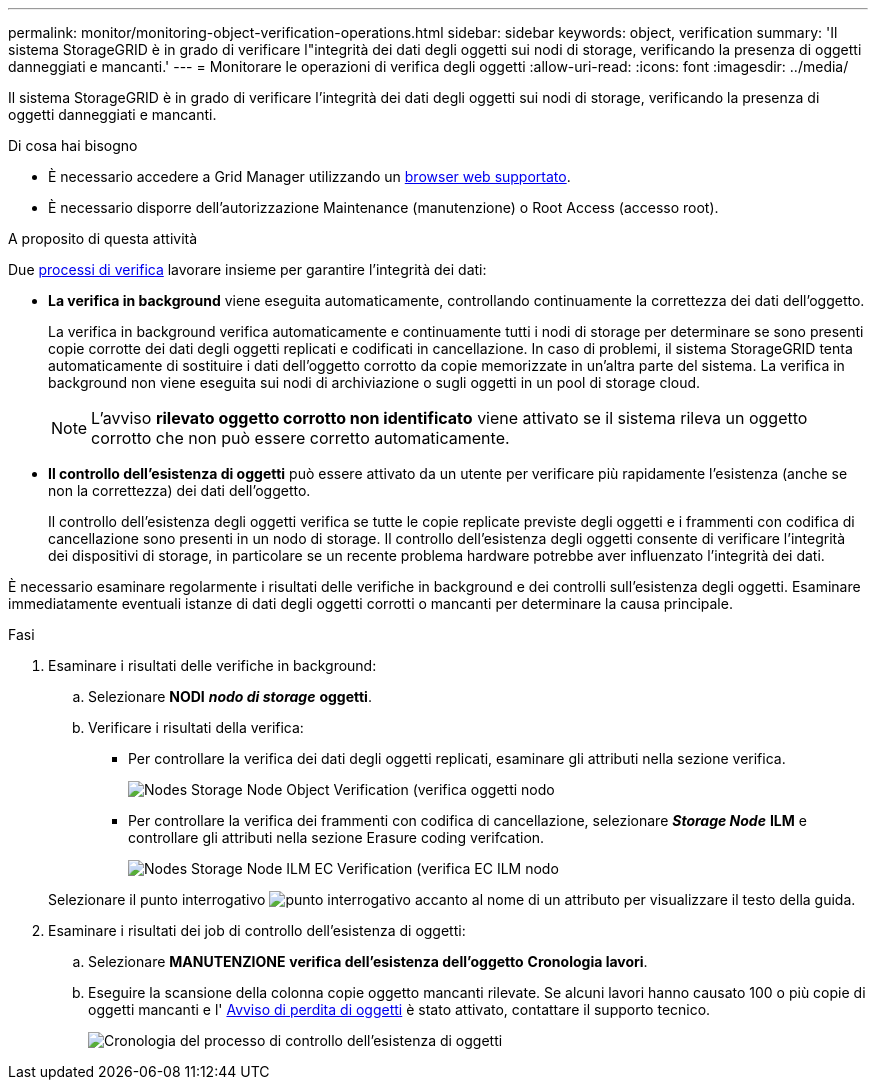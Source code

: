 ---
permalink: monitor/monitoring-object-verification-operations.html 
sidebar: sidebar 
keywords: object, verification 
summary: 'Il sistema StorageGRID è in grado di verificare l"integrità dei dati degli oggetti sui nodi di storage, verificando la presenza di oggetti danneggiati e mancanti.' 
---
= Monitorare le operazioni di verifica degli oggetti
:allow-uri-read: 
:icons: font
:imagesdir: ../media/


[role="lead"]
Il sistema StorageGRID è in grado di verificare l'integrità dei dati degli oggetti sui nodi di storage, verificando la presenza di oggetti danneggiati e mancanti.

.Di cosa hai bisogno
* È necessario accedere a Grid Manager utilizzando un xref:../admin/web-browser-requirements.adoc[browser web supportato].
* È necessario disporre dell'autorizzazione Maintenance (manutenzione) o Root Access (accesso root).


.A proposito di questa attività
Due xref:verifying-object-integrity.adoc[processi di verifica] lavorare insieme per garantire l'integrità dei dati:

* *La verifica in background* viene eseguita automaticamente, controllando continuamente la correttezza dei dati dell'oggetto.
+
La verifica in background verifica automaticamente e continuamente tutti i nodi di storage per determinare se sono presenti copie corrotte dei dati degli oggetti replicati e codificati in cancellazione. In caso di problemi, il sistema StorageGRID tenta automaticamente di sostituire i dati dell'oggetto corrotto da copie memorizzate in un'altra parte del sistema. La verifica in background non viene eseguita sui nodi di archiviazione o sugli oggetti in un pool di storage cloud.

+

NOTE: L'avviso *rilevato oggetto corrotto non identificato* viene attivato se il sistema rileva un oggetto corrotto che non può essere corretto automaticamente.

* *Il controllo dell'esistenza di oggetti* può essere attivato da un utente per verificare più rapidamente l'esistenza (anche se non la correttezza) dei dati dell'oggetto.
+
Il controllo dell'esistenza degli oggetti verifica se tutte le copie replicate previste degli oggetti e i frammenti con codifica di cancellazione sono presenti in un nodo di storage. Il controllo dell'esistenza degli oggetti consente di verificare l'integrità dei dispositivi di storage, in particolare se un recente problema hardware potrebbe aver influenzato l'integrità dei dati.



È necessario esaminare regolarmente i risultati delle verifiche in background e dei controlli sull'esistenza degli oggetti. Esaminare immediatamente eventuali istanze di dati degli oggetti corrotti o mancanti per determinare la causa principale.

.Fasi
. Esaminare i risultati delle verifiche in background:
+
.. Selezionare *NODI* *_nodo di storage_* *oggetti*.
.. Verificare i risultati della verifica:
+
*** Per controllare la verifica dei dati degli oggetti replicati, esaminare gli attributi nella sezione verifica.
+
image::../media/nodes_storage_node_object_verification.png[Nodes Storage Node Object Verification (verifica oggetti nodo]

*** Per controllare la verifica dei frammenti con codifica di cancellazione, selezionare *_Storage Node_* *ILM* e controllare gli attributi nella sezione Erasure coding verifcation.
+
image::../media/nodes_storage_node_ilm_ec_verification.png[Nodes Storage Node ILM EC Verification (verifica EC ILM nodo]

+
Selezionare il punto interrogativo image:../media/icon_nms_question.png["punto interrogativo"] accanto al nome di un attributo per visualizzare il testo della guida.





. Esaminare i risultati dei job di controllo dell'esistenza di oggetti:
+
.. Selezionare *MANUTENZIONE* *verifica dell'esistenza dell'oggetto* *Cronologia lavori*.
.. Eseguire la scansione della colonna copie oggetto mancanti rilevate. Se alcuni lavori hanno causato 100 o più copie di oggetti mancanti e l' xref:alerts-reference.adoc[Avviso di perdita di oggetti] è stato attivato, contattare il supporto tecnico.
+
image::../media/oec_job_history.png[Cronologia del processo di controllo dell'esistenza di oggetti]




